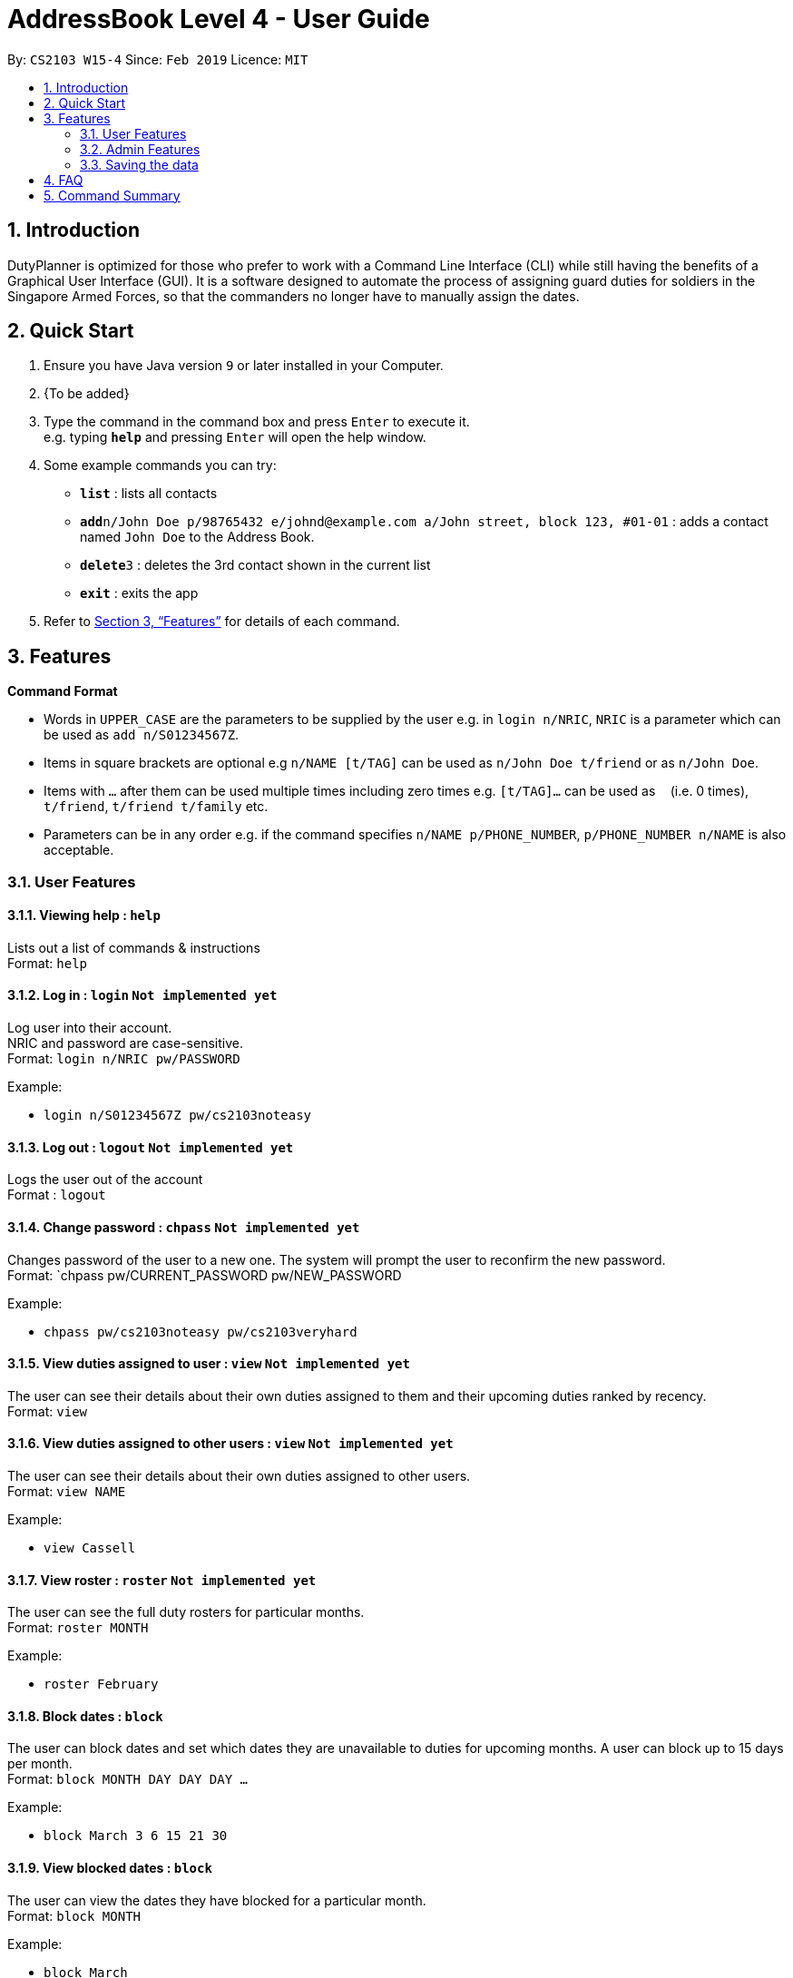 = AddressBook Level 4 - User Guide
:site-section: UserGuide
:toc:
:toc-title:
:toc-placement: preamble
:sectnums:
:imagesDir: images
:stylesDir: stylesheets
:xrefstyle: full
:experimental:
ifdef::env-github[]
:tip-caption: :bulb:
:note-caption: :information_source:
endif::[]
:repoURL: https://github.com/cs2103-ay1819s2-w15-4/main

By: `CS2103 W15-4`      Since: `Feb 2019`      Licence: `MIT`

== Introduction

DutyPlanner is optimized for those who prefer to work with a Command Line Interface (CLI) while still having the benefits of a Graphical User Interface (GUI). It is a software designed to automate the process of assigning guard duties for soldiers in the Singapore Armed Forces, so that the commanders no longer have to manually assign the dates.

== Quick Start

.  Ensure you have Java version `9` or later installed in your Computer.
.  {To be added}

.  Type the command in the command box and press kbd:[Enter] to execute it. +
e.g. typing *`help`* and pressing kbd:[Enter] will open the help window.
.  Some example commands you can try:

* *`list`* : lists all contacts
* **`add`**`n/John Doe p/98765432 e/johnd@example.com a/John street, block 123, #01-01` : adds a contact named `John Doe` to the Address Book.
* **`delete`**`3` : deletes the 3rd contact shown in the current list
* *`exit`* : exits the app

.  Refer to <<Features>> for details of each command.

[[Features]]
== Features

====
*Command Format*

* Words in `UPPER_CASE` are the parameters to be supplied by the user e.g. in `login n/NRIC`, `NRIC` is a parameter which can be used as `add n/S01234567Z`.
* Items in square brackets are optional e.g `n/NAME [t/TAG]` can be used as `n/John Doe t/friend` or as `n/John Doe`.
* Items with `…`​ after them can be used multiple times including zero times e.g. `[t/TAG]...` can be used as `{nbsp}` (i.e. 0 times), `t/friend`, `t/friend t/family` etc.
* Parameters can be in any order e.g. if the command specifies `n/NAME p/PHONE_NUMBER`, `p/PHONE_NUMBER n/NAME` is also acceptable.
====

=== User Features

==== Viewing help : `help`

Lists out a list of commands & instructions +
Format: `help`

==== Log in : `login` `Not implemented yet`

Log user into their account. +
NRIC and password are case-sensitive. +
Format: `login n/NRIC pw/PASSWORD`

Example:

* `login n/S01234567Z pw/cs2103noteasy`

==== Log out : `logout` `Not implemented yet`
Logs the user out of the account +
Format : `logout`

==== Change password : `chpass` `Not implemented yet`
Changes password of the user to a new one. The system will prompt the user to reconfirm the new password. +
Format: `chpass pw/CURRENT_PASSWORD pw/NEW_PASSWORD

Example: 

* `chpass pw/cs2103noteasy pw/cs2103veryhard`

==== View duties assigned to user : `view` `Not implemented yet`
The user can see their details about their own duties assigned to them and their upcoming duties ranked by recency. +
Format: `view`

==== View duties assigned to other users : `view` `Not implemented yet`
The user can see their details about their own duties assigned to other users. +
Format: `view NAME`

Example:

* `view Cassell`

==== View roster : `roster` `Not implemented yet`
The user can see the full duty rosters for particular months. +
Format: `roster MONTH`

Example:

* `roster February`

==== Block dates : `block`
The user can block dates and set which dates they are unavailable to duties for upcoming months. A user can block up to 15 days per month. +
Format: `block MONTH DAY DAY DAY ...`

Example:

* `block March 3 6 15 21 30`

==== View blocked dates : `block`
The user can view the dates they have blocked for a particular month. +
Format: `block MONTH`

Example:

* `block March`

==== Find who is assigned duty today : `who`
The user can find out which person is assigned duty today. +
Format: `who`

==== Find who is assigned duty on a given day : `who`
The user can find out which person is assigned duty on a given day. +
Format: `who DATE`

Example:

* `who 14022019`

==== Make a swap request with another user : `swap`
The user can request for a duty swap with another user. This will be subject to the agreement of the other user and approval of the admin (i.e. commander). +
The other user and admin will be notified upon login and they will be prompted to accept or decline the request. + 
Format: `swap d/CURRENTDUTYDATE d/DESIREDDUTYDATE [t/MESSAGE]

Example:

* `swap d/14022019 d/21022019 t/Please help a bro out!`

==== Finding another person: `find`
The user can find people whose names contain any of the given keywords. Information of the person’s rank. company, section and contact number can be seen. +
Format: `find KEYWORD [MORE KEYWORDS]`

==== Filter people: `filter`
The user can list out the people who are within the filtered rank, date, or company. The list can be sorted in ascending or descending order. +
Format: `filter [A or D] [s/STARTDATE] [e/ENDDATE] [r/RANK] [c/COMPANY] [s/SQUAD]`

=====
* Default ordering is alphabetical order, ascending
* A or D specifies if ordering is ascending or descending
* Dates to be entered in ddmmyyyy format.
=====

Examples:

* `filter` +
Lists down all personnel, without any filtering, sorted in ascending order by default

* `filter D s/11022019 e/11032019 r/PTE` +
Lists down all personnel with rank Private and available dates between 11-Feb-2019 and 11-March-2019, in descending alphabetical order.

==== Exit : `exit`
Exits the program. User will be logged out automatically. +
Format: `exit`

=== Admin Features

==== Viewing help for admin : `helpadmin`
Lists out a list of commands & instructions for admin. +
Format: `helpadmin`

==== Add a user : `add`
Add a user to the system with the corresponding NRIC, password, company, section, rank and contact number. +
Format: `add n/NRIC pw/PASSWORD c/COMPANY s/SECTION r/RANK n/NAME p/CONTACTNUMBER`

==== Delete a user : `delete`
Delete a user from the system with the corresponding NRIC. The admin will be prompted with a confirmation message. +
Format: `delete NRIC`

==== Update a user’s details : `edit`
Updates a existing user’s details given an NRIC. +
Format: `edit [n/NRIC] [c/COMPANY] [s/SECTION] [r/RANK] [n/NAME] [p/PHONENUMBER]`

==== Import personal details from a file : `import`
Imports personal details of users from a TXT file. +
Format: `import [FILE_NAME.txt]`

==== List all the users: `list`
Lists out all users in the system with their details. +
Format: `list`

==== Scheduling duties : `schedule` 
This command schedules the duties for the upcoming month. It takes into account the block out dates of each guard duty personnel and their extras. It will sort by available dates and distribute duties accordingly. After the algorithm computes a plausible schedule, the schedule will be displayed and admin will be prompted to either confirm the schedule or rerun the scheduler algorithm. +
Format: `schedule MONTH`

==== Extra duty : `extra` 
Automatically allocates extra duties for a selected personnel in the upcoming month. +
Format: `extra n/NRIC d/NUMBEROFDAYS`

Example: 

*`extra n/S9876543A d/7`

=== Saving the data

Duty roster data are saved in the hard disk automatically after any command that changes the data. +
There is no need to save manually.

== FAQ

*Q*: What if I want to swap my duty with another person? +
*A*: Contact the administrator with the request.

== Command Summary
General User
* *Viewing help* : `help`
* *Log in* : `login n/NRIC  pw/PASSWORD`
* *Log out* : `logout`
* *View* : `view KEYWORD [MORE KEYWORDS]`
* *Blocking dates* : `block d/date d/date d/date …`
* *Finding a person* : `find KEYWORD [MORE KEYWORDS]`
* *Filter* : `filter [A or D] [s/STARTDATE] [e/ENDDATE] [r/RANK] [c/COMPANY] [s/SQUAD]`
* *Change password* : `chpass pw/CURRENT_PASSWORD pw/NEW_PASSWORD`
* *Exit* : `exit`
Admin
* *Command help for admin* : `helpAdmin`
* *Add a user* : `addUser n/NRIC pw/PASSWORD c/COMPANY s/SECTION r/RANK n/NAME p/PHONENUMBER`
* *Delete a user* : `deleteUser n/NRIC`
* *Edit a user* : `editUser [n/NRIC] [c/COMPANY] [s/SECTION] [r/RANK] [n/NAME] [p/PHONENUMBER]`
* *Import personal details from a file* : `import [FILE_NAME.txt]`
* *List all the users* : `listUser`
* *Scheduling duties* : `schedule m/MONTH`
